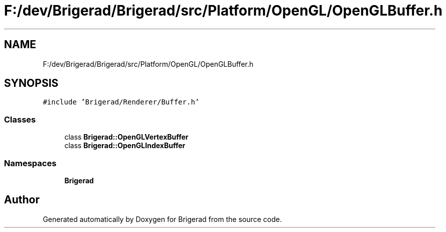 .TH "F:/dev/Brigerad/Brigerad/src/Platform/OpenGL/OpenGLBuffer.h" 3 "Sun Feb 7 2021" "Version 0.2" "Brigerad" \" -*- nroff -*-
.ad l
.nh
.SH NAME
F:/dev/Brigerad/Brigerad/src/Platform/OpenGL/OpenGLBuffer.h
.SH SYNOPSIS
.br
.PP
\fC#include 'Brigerad/Renderer/Buffer\&.h'\fP
.br

.SS "Classes"

.in +1c
.ti -1c
.RI "class \fBBrigerad::OpenGLVertexBuffer\fP"
.br
.ti -1c
.RI "class \fBBrigerad::OpenGLIndexBuffer\fP"
.br
.in -1c
.SS "Namespaces"

.in +1c
.ti -1c
.RI " \fBBrigerad\fP"
.br
.in -1c
.SH "Author"
.PP 
Generated automatically by Doxygen for Brigerad from the source code\&.
